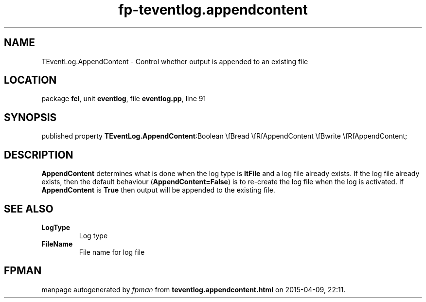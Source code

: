 .\" file autogenerated by fpman
.TH "fp-teventlog.appendcontent" 3 "2014-03-14" "fpman" "Free Pascal Programmer's Manual"
.SH NAME
TEventLog.AppendContent - Control whether output is appended to an existing file
.SH LOCATION
package \fBfcl\fR, unit \fBeventlog\fR, file \fBeventlog.pp\fR, line 91
.SH SYNOPSIS
published property  \fBTEventLog.AppendContent\fR:Boolean \\fBread \\fRfAppendContent \\fBwrite \\fRfAppendContent;
.SH DESCRIPTION
\fBAppendContent\fR determines what is done when the log type is \fBltFile\fR and a log file already exists. If the log file already exists, then the default behaviour (\fBAppendContent=False\fR) is to re-create the log file when the log is activated. If \fBAppendContent\fR is \fBTrue\fR then output will be appended to the existing file.


.SH SEE ALSO
.TP
.B LogType
Log type
.TP
.B FileName
File name for log file

.SH FPMAN
manpage autogenerated by \fIfpman\fR from \fBteventlog.appendcontent.html\fR on 2015-04-09, 22:11.

